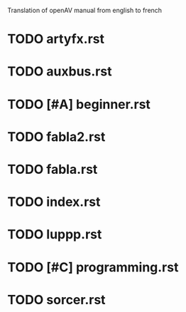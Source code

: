 Translation of openAV manual from english to french

* TODO artyfx.rst
* TODO auxbus.rst
* TODO [#A] beginner.rst
* TODO fabla2.rst
* TODO fabla.rst
* TODO index.rst
* TODO luppp.rst
* TODO [#C] programming.rst
* TODO sorcer.rst
